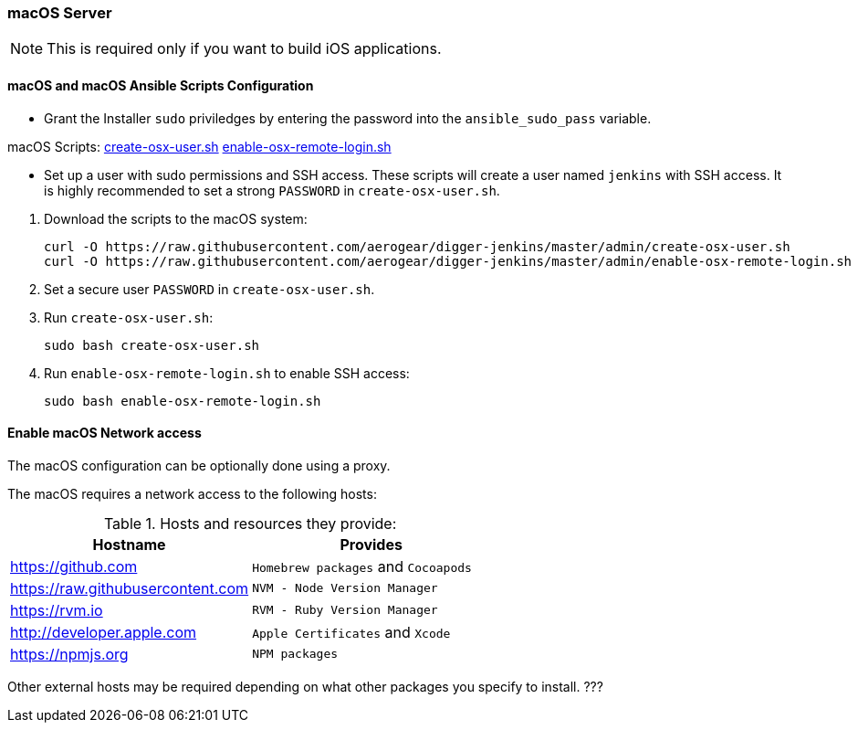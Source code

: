 === macOS Server

NOTE: This is required only if you want to build iOS applications.

==== macOS and macOS Ansible Scripts Configuration

- Grant the Installer `sudo` priviledges by entering the password into the `ansible_sudo_pass` variable.
//?????? IN THE ANSIBLE INVENTORY FILE OR WHERE
//???? sudo or root? or is it the same in this context?

.macOS Scripts: https://github.com/aerogear/digger-jenkins/blob/master/admin/create-osx-user.sh[create-osx-user.sh] https://github.com/aerogear/digger-jenkins/blob/master/admin/enable-osx-remote-login.sh[enable-osx-remote-login.sh]
- Set up a user with sudo permissions and SSH access.
These scripts will create a user named `jenkins` with SSH access.
It is highly recommended to set a strong `PASSWORD` in `create-osx-user.sh`.

--
  
. Download the scripts to the macOS system:
+
[source,bash]
----
curl -O https://raw.githubusercontent.com/aerogear/digger-jenkins/master/admin/create-osx-user.sh
curl -O https://raw.githubusercontent.com/aerogear/digger-jenkins/master/admin/enable-osx-remote-login.sh
----
+
. Set a secure user `PASSWORD` in `create-osx-user.sh`.
. Run `create-osx-user.sh`:
+
----
sudo bash create-osx-user.sh
----
+
. Run `enable-osx-remote-login.sh` to enable SSH access:
+
----
sudo bash enable-osx-remote-login.sh
----
--
==== Enable macOS Network access
The macOS configuration can be optionally done using a proxy.
//how???

The macOS requires a network access to the following hosts:

.Hosts and resources they provide:
|===
| Hostname | Provides

| https://github.com
| `Homebrew packages` and `Cocoapods`

| https://raw.githubusercontent.com
| `NVM - Node Version Manager`

| https://rvm.io
| `RVM - Ruby Version Manager`

| http://developer.apple.com
| `Apple Certificates` and `Xcode`

| https://npmjs.org
| `NPM packages`
|===


Other external hosts may be required depending on what other packages you specify to install. ???
//???Care to explain???